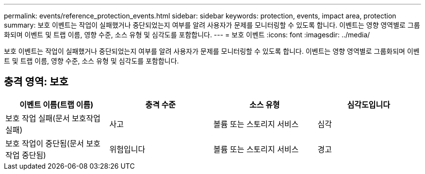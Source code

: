 ---
permalink: events/reference_protection_events.html 
sidebar: sidebar 
keywords: protection, events, impact area, protection 
summary: 보호 이벤트는 작업이 실패했거나 중단되었는지 여부를 알려 사용자가 문제를 모니터링할 수 있도록 합니다. 이벤트는 영향 영역별로 그룹화되며 이벤트 및 트랩 이름, 영향 수준, 소스 유형 및 심각도를 포함합니다. 
---
= 보호 이벤트
:icons: font
:imagesdir: ../media/


[role="lead"]
보호 이벤트는 작업이 실패했거나 중단되었는지 여부를 알려 사용자가 문제를 모니터링할 수 있도록 합니다. 이벤트는 영향 영역별로 그룹화되며 이벤트 및 트랩 이름, 영향 수준, 소스 유형 및 심각도를 포함합니다.



== 충격 영역: 보호

|===
| 이벤트 이름(트랩 이름) | 충격 수준 | 소스 유형 | 심각도입니다 


 a| 
보호 작업 실패(문서 보호작업 실패)
 a| 
사고
 a| 
볼륨 또는 스토리지 서비스
 a| 
심각



 a| 
보호 작업이 중단됨(문서 보호작업 중단됨)
 a| 
위험입니다
 a| 
볼륨 또는 스토리지 서비스
 a| 
경고

|===